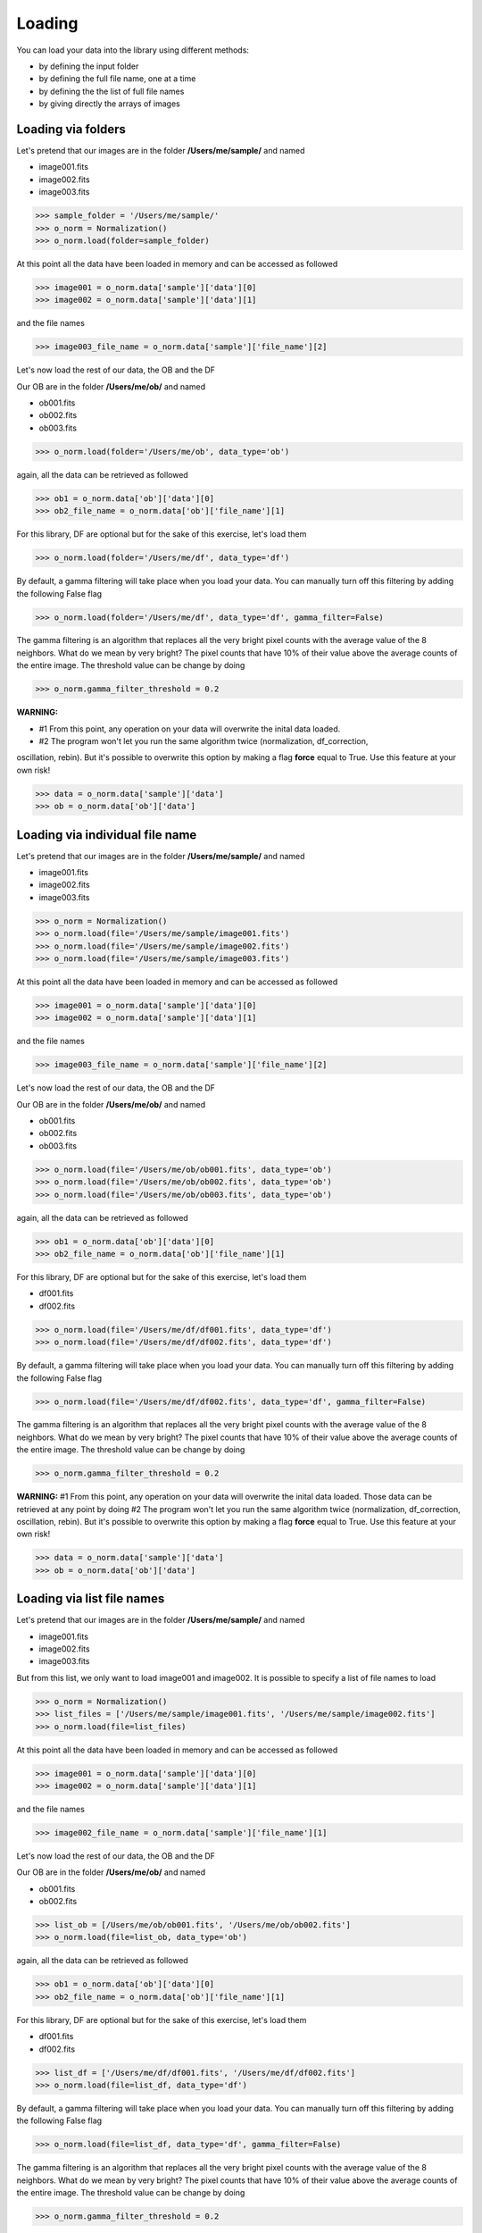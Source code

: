 *******
Loading
*******

You can load your data into the library using different methods:

- by defining the input folder
- by defining the full file name, one at a time
- by defining the the list of full file names
- by giving directly the arrays of images


Loading via folders
###################
  
Let's pretend that our images are in the folder **/Users/me/sample/** and named 

- image001.fits
- image002.fits
- image003.fits

>>> sample_folder = '/Users/me/sample/'
>>> o_norm = Normalization()
>>> o_norm.load(folder=sample_folder)

At this point all the data have been loaded in memory and can be accessed as followed

>>> image001 = o_norm.data['sample']['data'][0]
>>> image002 = o_norm.data['sample']['data'][1]

and the file names

>>> image003_file_name = o_norm.data['sample']['file_name'][2]

Let's now load the rest of our data, the OB and the DF

Our OB are in the folder **/Users/me/ob/** and named

- ob001.fits
- ob002.fits
- ob003.fits

>>> o_norm.load(folder='/Users/me/ob', data_type='ob')

again, all the data can be retrieved as followed

>>> ob1 = o_norm.data['ob']['data'][0]
>>> ob2_file_name = o_norm.data['ob']['file_name'][1]

For this library, DF are optional but for the sake of this exercise, let's load them 

>>> o_norm.load(folder='/Users/me/df', data_type='df')

By default, a gamma filtering will take place when you load your data. You can manually turn off
this filtering by adding the following False flag

>>> o_norm.load(folder='/Users/me/df', data_type='df', gamma_filter=False)

The gamma filtering is an algorithm that replaces all the very bright pixel counts with the average value
of the 8 neighbors. What do we mean by very bright? The pixel counts that have 10% of their value above the average
counts of the entire image. The threshold value can be change by doing

>>> o_norm.gamma_filter_threshold = 0.2

**WARNING:**

* #1 From this point, any operation on your data will overwrite the inital data loaded.
* #2 The program won't let you run the same algorithm twice (normalization, df_correction,
oscillation, rebin). But it's possible to overwrite this option by making a flag **force**
equal to True. Use this feature at your own risk!

>>> data = o_norm.data['sample']['data']
>>> ob = o_norm.data['ob']['data']

Loading via individual file name
################################
  
Let's pretend that our images are in the folder **/Users/me/sample/** and named 

- image001.fits
- image002.fits
- image003.fits

>>> o_norm = Normalization()
>>> o_norm.load(file='/Users/me/sample/image001.fits')
>>> o_norm.load(file='/Users/me/sample/image002.fits')
>>> o_norm.load(file='/Users/me/sample/image003.fits')

At this point all the data have been loaded in memory and can be accessed as followed

>>> image001 = o_norm.data['sample']['data'][0]
>>> image002 = o_norm.data['sample']['data'][1]

and the file names

>>> image003_file_name = o_norm.data['sample']['file_name'][2]

Let's now load the rest of our data, the OB and the DF

Our OB are in the folder **/Users/me/ob/** and named

- ob001.fits
- ob002.fits
- ob003.fits

>>> o_norm.load(file='/Users/me/ob/ob001.fits', data_type='ob')
>>> o_norm.load(file='/Users/me/ob/ob002.fits', data_type='ob')
>>> o_norm.load(file='/Users/me/ob/ob003.fits', data_type='ob')

again, all the data can be retrieved as followed

>>> ob1 = o_norm.data['ob']['data'][0]
>>> ob2_file_name = o_norm.data['ob']['file_name'][1]

For this library, DF are optional but for the sake of this exercise, let's load them 

- df001.fits
- df002.fits

>>> o_norm.load(file='/Users/me/df/df001.fits', data_type='df')
>>> o_norm.load(file='/Users/me/df/df002.fits', data_type='df')

By default, a gamma filtering will take place when you load your data. You can manually turn off
this filtering by adding the following False flag

>>> o_norm.load(file='/Users/me/df/df002.fits', data_type='df', gamma_filter=False)

The gamma filtering is an algorithm that replaces all the very bright pixel counts with the average value
of the 8 neighbors. What do we mean by very bright? The pixel counts that have 10% of their value above the average
counts of the entire image. The threshold value can be change by doing

>>> o_norm.gamma_filter_threshold = 0.2

**WARNING:**
#1 From this point, any operation on your data will overwrite the inital data loaded. Those
data can be retrieved at any point by doing
#2 The program won't let you run the same algorithm twice (normalization, df_correction, 
oscillation, rebin). But it's possible to overwrite this option by making a flag **force**
equal to True. Use this feature at your own risk!

>>> data = o_norm.data['sample']['data']
>>> ob = o_norm.data['ob']['data']

Loading via list file names
###########################
  
Let's pretend that our images are in the folder **/Users/me/sample/** and named 

- image001.fits
- image002.fits
- image003.fits

But from this list, we only want to load image001 and image002. It is possible to specify a list of
file names to load

>>> o_norm = Normalization()
>>> list_files = ['/Users/me/sample/image001.fits', '/Users/me/sample/image002.fits']
>>> o_norm.load(file=list_files)

At this point all the data have been loaded in memory and can be accessed as followed

>>> image001 = o_norm.data['sample']['data'][0]
>>> image002 = o_norm.data['sample']['data'][1]

and the file names

>>> image002_file_name = o_norm.data['sample']['file_name'][1]

Let's now load the rest of our data, the OB and the DF

Our OB are in the folder **/Users/me/ob/** and named

- ob001.fits
- ob002.fits

>>> list_ob = [/Users/me/ob/ob001.fits', '/Users/me/ob/ob002.fits']
>>> o_norm.load(file=list_ob, data_type='ob')

again, all the data can be retrieved as followed

>>> ob1 = o_norm.data['ob']['data'][0]
>>> ob2_file_name = o_norm.data['ob']['file_name'][1]

For this library, DF are optional but for the sake of this exercise, let's load them 

- df001.fits
- df002.fits

>>> list_df = ['/Users/me/df/df001.fits', '/Users/me/df/df002.fits']
>>> o_norm.load(file=list_df, data_type='df')

By default, a gamma filtering will take place when you load your data. You can manually turn off
this filtering by adding the following False flag

>>> o_norm.load(file=list_df, data_type='df', gamma_filter=False)

The gamma filtering is an algorithm that replaces all the very bright pixel counts with the average value
of the 8 neighbors. What do we mean by very bright? The pixel counts that have 10% of their value above the average
counts of the entire image. The threshold value can be change by doing

>>> o_norm.gamma_filter_threshold = 0.2

**WARNING:**
#1 From this point, any operation on your data will overwrite the inital data loaded. Those
data can be retrieved at any point by doing
#2 The program won't let you run the same algorithm twice (normalization, df_correction, 
oscillation, rebin). But it's possible to overwrite this option by making a flag **force**
equal to True. Use this feature at your own risk!

>>> data = o_norm.data['sample']['data']
>>> ob = o_norm.data['ob']['data']

Loading via arrays
##################
  
Let's pretend that our images are in the folder **/Users/me/sample/** and named 

- image001.tif
- image002.tif
- image003.tif

In order to load the arrays, we first need to load ourselves the data

>>> data = []
>>> from PIL import Image
>>> _data1 = Image.open('/Users/me/sample/image001.tif')
>>> data.append(_data1)
>>> _data2 = Image.open('/Users/me/sample/image002.tif')
>>> data.append(_data2)
>>> _data3 = Image.open('/Users/me/sample/image003.tif')
>>> data.append(_data3)

Now, we can load the data

>>> o_norm = Normalization()
>>> o_norm.load(data=data)

At this point all the sample data have been loaded in memory and can be accessed as followed

>>> image001 = o_norm.data['sample']['data'][0]
>>> image002 = o_norm.data['sample']['data'][1]

and the file names

>>> image003_file_name = o_norm.data['sample']['file_name'][2]

Let's now load the rest of our data, the OB and the DF

Our OB are in the folder **/Users/me/ob/** and named

- ob001.tif
- ob002.tif
- ob003.tif

>>> _ob1 = Image.open('/Users/me/sample/ob001.tif')
>>> o_norm.load(data=_ob1, data_type='ob')
>>> _ob2 = Image.open('/Users/me/sample/ob002.tif')
>>> o_norm.load(data=_ob2, data_type='ob')
>>> _ob3 = Image.open('/Users/me/sample/ob003.tif')
>>> o_norm.load(data=_ob3, data_type='ob')

again, all the data can be retrieved as followed

>>> ob1 = o_norm.data['ob']['data'][0]
>>> ob2_file_name = o_norm.data['ob']['file_name'][1]

For this library, DF are optional but for the sake of this exercise, let's load them 

- df001.tif
- df002.tif

>>> _df1 = Image.open('/Users/me/sample/df001.tif')
>>> o_norm.load(data=_df1, data_type='df')
>>> _df2 = Image.open('/Users/me/sample/df002.tif')
>>> o_norm.load(data=_df2, data_type='df')

By default, a gamma filtering will take place when you load your data. You can manually turn off
this filtering by adding the following False flag

>>> o_norm.load(data=_df2, data_type='df', gamma_filter=False)

The gamma filtering is an algorithm that replaces all the very bright pixel counts with the average value
of the 8 neighbors. What do we mean by very bright? The pixel counts that have 10% of their value above the average
counts of the entire image. The threshold value can be change by doing

>>> o_norm.gamma_filter_threshold = 0.2

**WARNING:**
#1 From this point, any operation on your data will overwrite the inital data loaded. Those
data can be retrieved at any point by doing
#2 The program won't let you run the same algorithm twice (normalization, df_correction, 
oscillation, rebin). But it's possible to overwrite this option by making a flag **force**
equal to True. Use this feature at your own risk!

>>> data = o_norm.data['sample']['data']
>>> ob = o_norm.data['ob']['data']

Loading with Auto Gamma Filtering
#################################

By default the data are loaded with **automatic gamma correction** turned **ON**. You can easily turn off this
auto gamma correction this way

>>> sample_folder = '/Users/me/sample/'
>>> o_norm = Normalization()
>>> o_norm.load(folder=sample_folder, auto_gamma_filter=False)

How does the Auto Gamma filter works?
-------------------------------------

The program used the format of the input data files and will replace all the pixels for which their intensity is
equal or greater to the maximum value provided by this data file format - 5 (marging).

For example, if you are loading an image of type int16, the maximum value provided by this image is 32767. All pixels
with more counts than 32762 will be replaced by the average of the 8 surrounding pixels.

Loading with Manual Gamma Filtering
###################################

NeuNorm also allows you to define yourself your gama filtering threshold. To do so, load the data this way

>>> sample_folder = '/Users/me/sample/'
>>> o_norm = Normalization()
>>> o_norm.load(folder=sample_folder, auto_gamma_filter=False, gamma_filter=True, threshold=0.5)

You must turn off the auto gamma filter otherwise the manual gamma filtering won't be trigger.
In this case, the pixel will be considered as gamma pixels, and then be replaced the same way the auto gamma filter
does, this way

    1. The average value of the entire image is calculated
    2. a copy of the raw image multiply by the threshold value is created
    3. if there is any pixels in this image that is still above the raw image, it is a gamma pixel!
